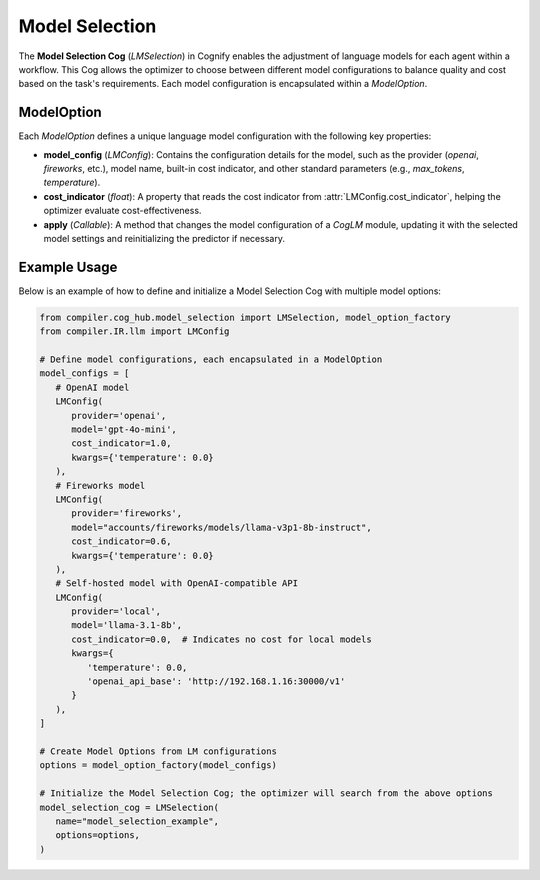 Model Selection
===============

The **Model Selection Cog** (`LMSelection`) in Cognify enables the adjustment of language models for each agent within a workflow. This Cog allows the optimizer to choose between different model configurations to balance quality and cost based on the task's requirements. Each model configuration is encapsulated within a `ModelOption`.

ModelOption
-----------

Each `ModelOption` defines a unique language model configuration with the following key properties:

- **model_config** (`LMConfig`): Contains the configuration details for the model, such as the provider (`openai`, `fireworks`, etc.), model name, built-in cost indicator, and other standard parameters (e.g., `max_tokens`, `temperature`).
- **cost_indicator** (`float`): A property that reads the cost indicator from :attr:`LMConfig.cost_indicator`, helping the optimizer evaluate cost-effectiveness.
- **apply** (`Callable`): A method that changes the model configuration of a `CogLM` module, updating it with the selected model settings and reinitializing the predictor if necessary.

Example Usage
-------------

Below is an example of how to define and initialize a Model Selection Cog with multiple model options:

.. code-block:: python

   from compiler.cog_hub.model_selection import LMSelection, model_option_factory
   from compiler.IR.llm import LMConfig

   # Define model configurations, each encapsulated in a ModelOption
   model_configs = [
      # OpenAI model
      LMConfig(
         provider='openai',
         model='gpt-4o-mini',
         cost_indicator=1.0,
         kwargs={'temperature': 0.0}
      ),
      # Fireworks model
      LMConfig(
         provider='fireworks',
         model="accounts/fireworks/models/llama-v3p1-8b-instruct",
         cost_indicator=0.6,
         kwargs={'temperature': 0.0}
      ),
      # Self-hosted model with OpenAI-compatible API
      LMConfig(
         provider='local',
         model='llama-3.1-8b',
         cost_indicator=0.0,  # Indicates no cost for local models
         kwargs={
            'temperature': 0.0,
            'openai_api_base': 'http://192.168.1.16:30000/v1'
         }
      ),
   ]

   # Create Model Options from LM configurations
   options = model_option_factory(model_configs)

   # Initialize the Model Selection Cog; the optimizer will search from the above options
   model_selection_cog = LMSelection(
      name="model_selection_example",
      options=options,
   )
